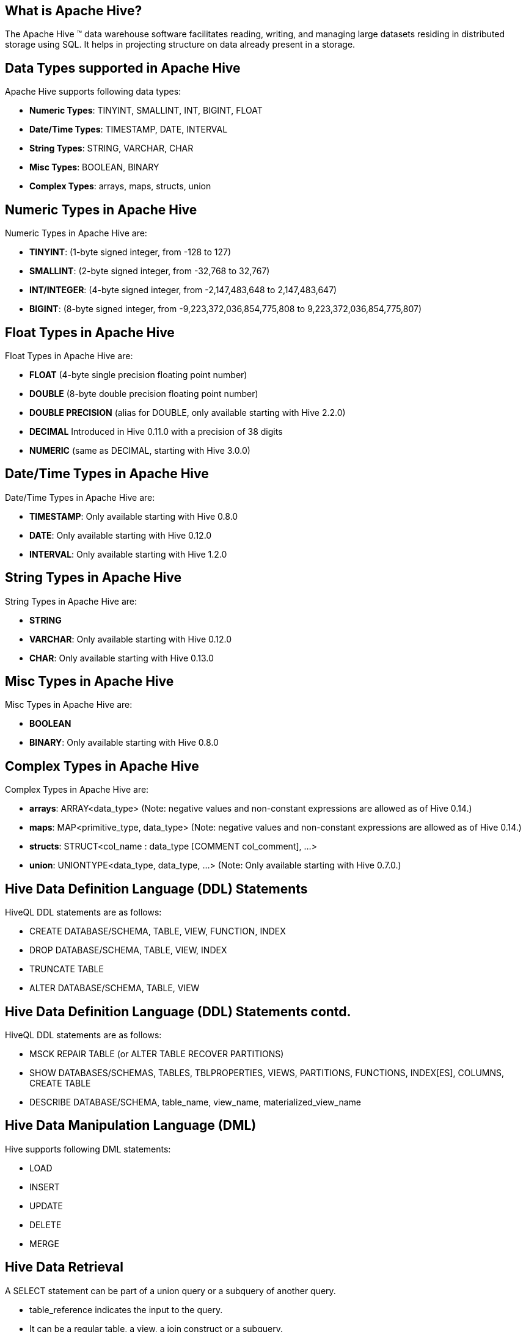 ////

  Licensed to the Apache Software Foundation (ASF) under one or more
  contributor license agreements.  See the NOTICE file distributed with
  this work for additional information regarding copyright ownership.
  The ASF licenses this file to You under the Apache License, Version 2.0
  (the "License"); you may not use this file except in compliance with
  the License.  You may obtain a copy of the License at

      http://www.apache.org/licenses/LICENSE-2.0

  Unless required by applicable law or agreed to in writing, software
  distributed under the License is distributed on an "AS IS" BASIS,
  WITHOUT WARRANTIES OR CONDITIONS OF ANY KIND, either express or implied.
  See the License for the specific language governing permissions and
  limitations under the License.

////
:revealjs_progress: true
:revealjs_slidenumber: true
:sourcedir: ../java

== What is Apache Hive?
The Apache Hive ™ data warehouse software facilitates reading, writing, and managing large datasets residing in distributed storage using SQL.
It helps in projecting structure on data already present in a storage.

== Data Types supported in Apache Hive
Apache Hive supports following data types:

* *Numeric Types*: TINYINT, SMALLINT, INT, BIGINT, FLOAT
* *Date/Time Types*: TIMESTAMP, DATE, INTERVAL
* *String Types*: STRING, VARCHAR, CHAR
* *Misc Types*: BOOLEAN, BINARY
* *Complex Types*: arrays, maps, structs, union

== Numeric Types in Apache Hive
Numeric Types in Apache Hive are:

* *TINYINT*: (1-byte signed integer, from -128 to 127)
* *SMALLINT*: (2-byte signed integer, from -32,768 to 32,767)
* *INT/INTEGER*: (4-byte signed integer, from -2,147,483,648 to 2,147,483,647)
* *BIGINT*: (8-byte signed integer, from -9,223,372,036,854,775,808 to 9,223,372,036,854,775,807)


== Float Types in Apache Hive
Float Types in Apache Hive are:

* *FLOAT* (4-byte single precision floating point number)
* *DOUBLE* (8-byte double precision floating point number)
* *DOUBLE PRECISION* (alias for DOUBLE, only available starting with Hive 2.2.0)
* *DECIMAL* Introduced in Hive 0.11.0 with a precision of 38 digits
* *NUMERIC* (same as DECIMAL, starting with Hive 3.0.0)

== Date/Time Types in Apache Hive
Date/Time Types in Apache Hive are:

* *TIMESTAMP*: Only available starting with Hive 0.8.0
* *DATE*: Only available starting with Hive 0.12.0
* *INTERVAL*: Only available starting with Hive 1.2.0

== String Types in Apache Hive
String Types in Apache Hive are:

* *STRING*
* *VARCHAR*: Only available starting with Hive 0.12.0
* *CHAR*: Only available starting with Hive 0.13.0

== Misc Types in Apache Hive
Misc Types in Apache Hive are:

* *BOOLEAN*
* *BINARY*: Only available starting with Hive 0.8.0

== Complex Types in Apache Hive
Complex Types in Apache Hive are:

* *arrays*: ARRAY<data_type> (Note: negative values and non-constant expressions are allowed as of Hive 0.14.)
* *maps*: MAP<primitive_type, data_type> (Note: negative values and non-constant expressions are allowed as of Hive 0.14.)
* *structs*: STRUCT<col_name : data_type [COMMENT col_comment], ...>
* *union*: UNIONTYPE<data_type, data_type, ...> (Note: Only available starting with Hive 0.7.0.)

== Hive Data Definition Language (DDL) Statements
HiveQL DDL statements are as follows:

* CREATE DATABASE/SCHEMA, TABLE, VIEW, FUNCTION, INDEX
* DROP DATABASE/SCHEMA, TABLE, VIEW, INDEX
* TRUNCATE TABLE
* ALTER DATABASE/SCHEMA, TABLE, VIEW

== Hive Data Definition Language (DDL) Statements contd.
HiveQL DDL statements are as follows:

* MSCK REPAIR TABLE (or ALTER TABLE RECOVER PARTITIONS)
* SHOW DATABASES/SCHEMAS, TABLES, TBLPROPERTIES, VIEWS, PARTITIONS, FUNCTIONS, INDEX[ES], COLUMNS, CREATE TABLE
* DESCRIBE DATABASE/SCHEMA, table_name, view_name, materialized_view_name

== Hive Data Manipulation Language (DML)
Hive supports following DML statements:

* LOAD
* INSERT
* UPDATE
* DELETE
* MERGE

== Hive Data Retrieval
A SELECT statement can be part of a union query or a subquery of another query.

* table_reference indicates the input to the query.
* It can be a regular table, a view, a join construct or a subquery.
* Table names and column names are case insensitive.

== Hive SELECT query options
Hive supports following in SELECT query:

* GROUP BY
* SORT/ORDER/CLUSTER/DISTRIBUTE BY
* JOIN
* UNION
* TABLESAMPLE
* Subqueries
* Virtual Columns

== Further Sources
Refer official documents on Apache Hive here:

* *Hive Documentation*: https://hive.apache.org
* *Language Manual*: https://cwiki.apache.org/confluence/display/Hive/LanguageManual

